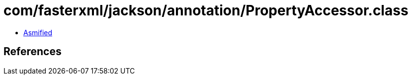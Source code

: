 = com/fasterxml/jackson/annotation/PropertyAccessor.class

 - link:PropertyAccessor-asmified.java[Asmified]

== References

